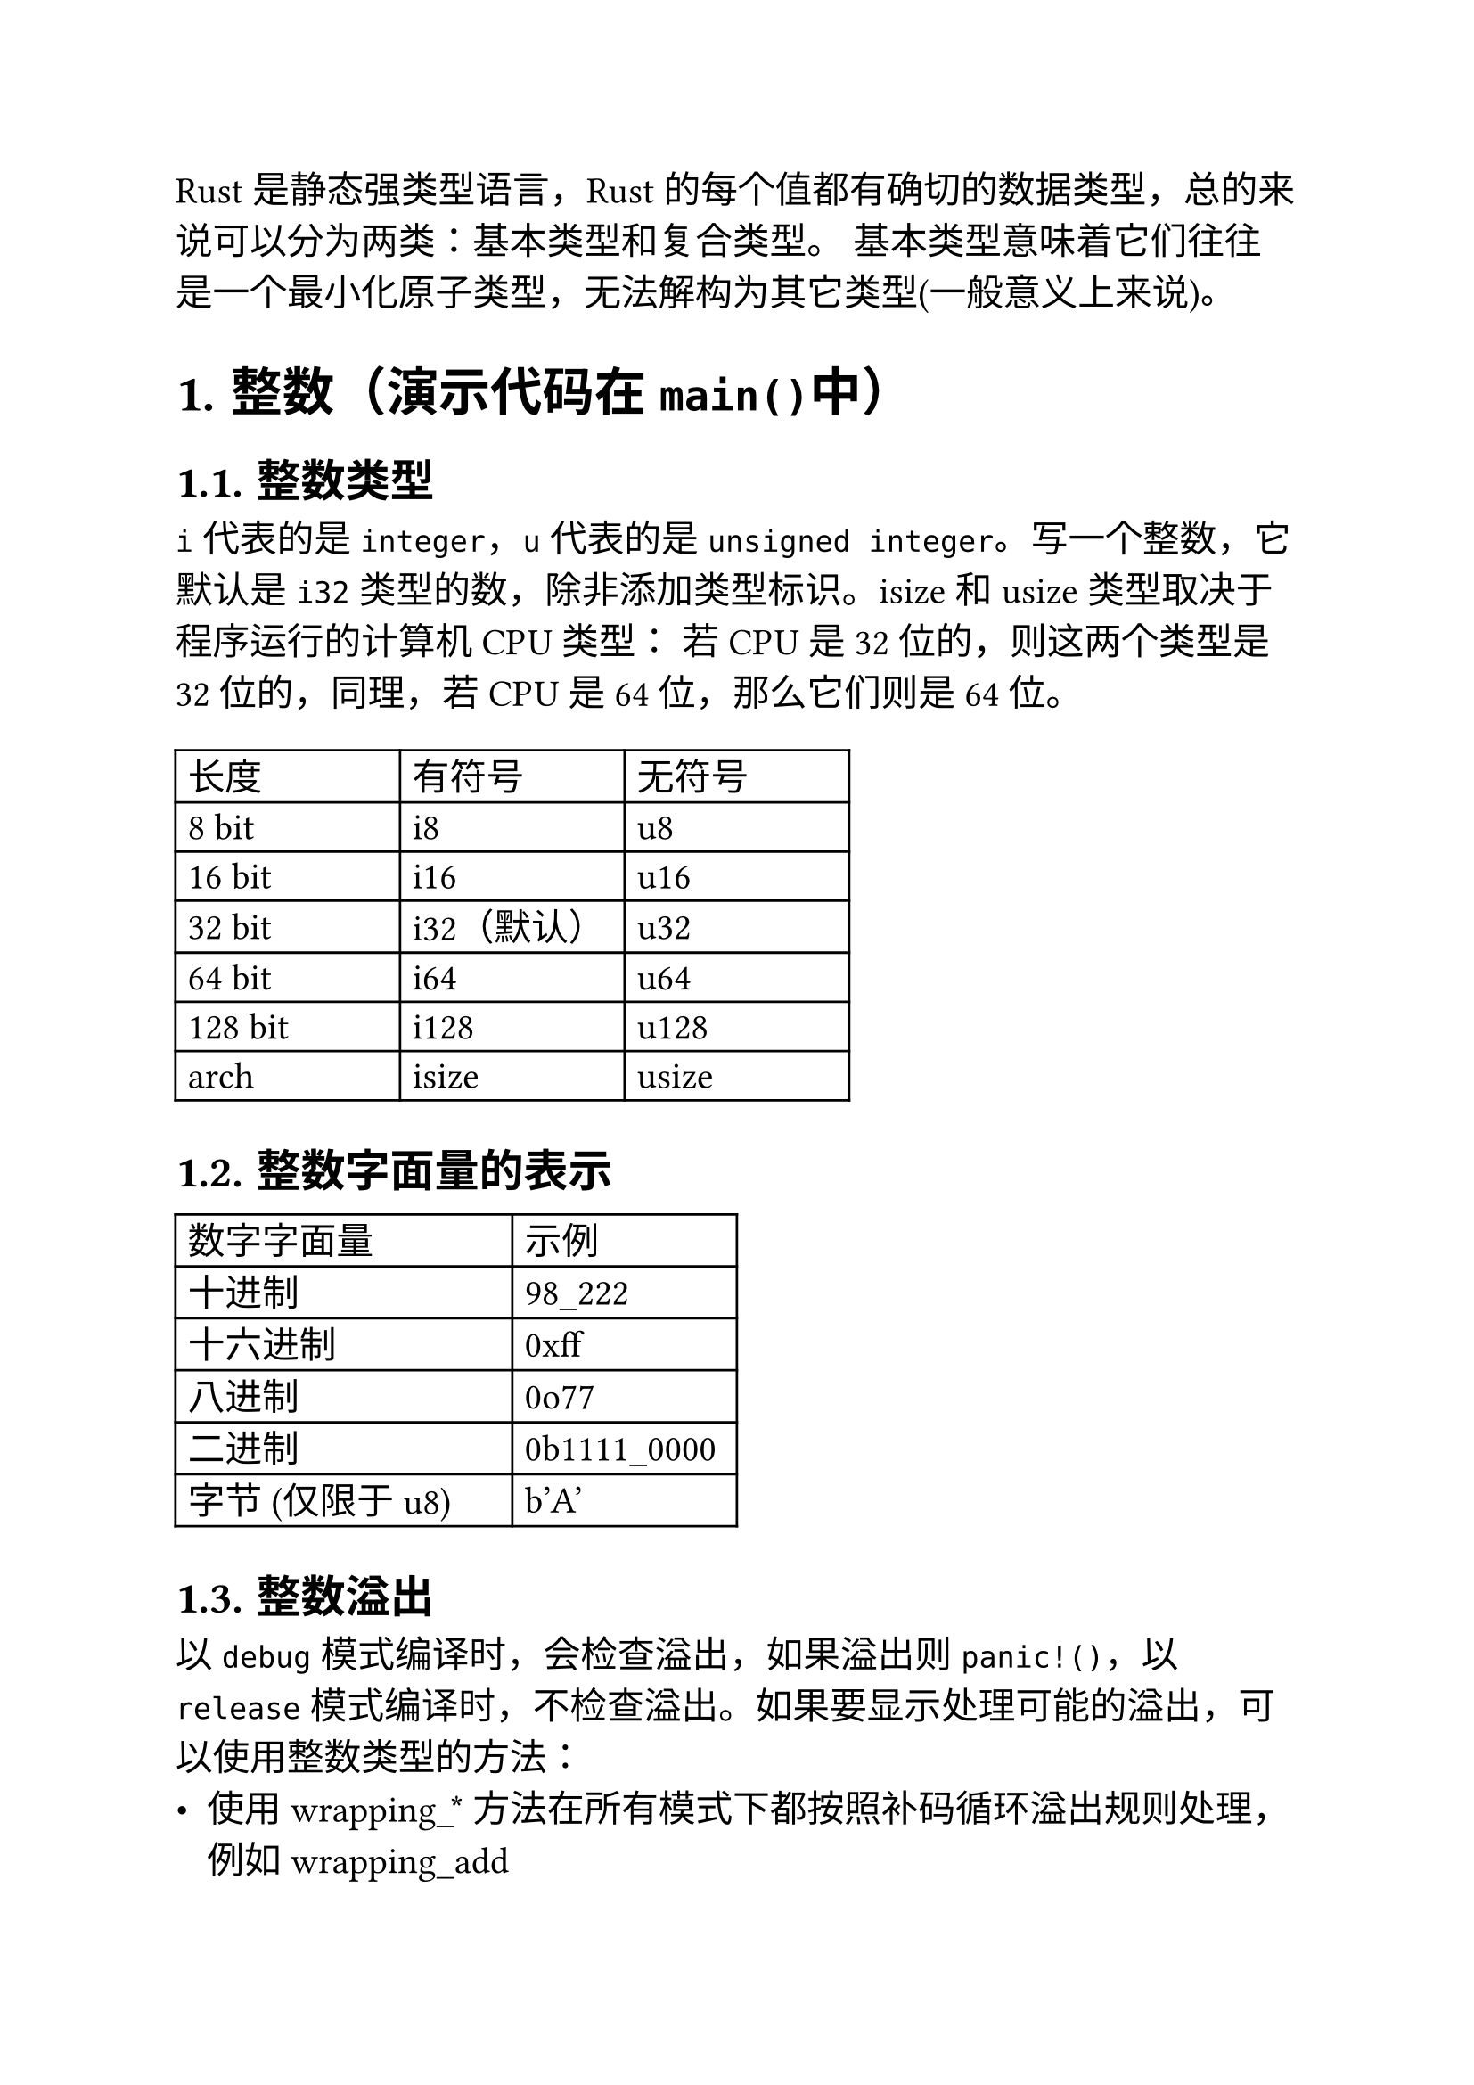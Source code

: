 #set heading(numbering: "1.")
#set text(size: 15pt)

Rust是静态强类型语言，Rust 的每个值都有确切的数据类型，总的来说可以分为两类：基本类型和复合类型。 基本类型意味着它们往往是一个最小化原子类型，无法解构为其它类型(一般意义上来说)。

= 整数（演示代码在`main()`中）
== 整数类型
`i`代表的是`integer`，`u`代表的是`unsigned integer`。写一个整数，它默认是`i32`类型的数，除非添加类型标识。isize 和 usize 类型取决于程序运行的计算机 CPU 类型： 若 CPU 是 32 位的，则这两个类型是 32 位的，同理，若 CPU 是 64 位，那么它们则是 64 位。
#block(
    width: 60%,
    table(
        columns: (1fr, 1fr, 1fr),
        align: horizon,
        [长度], [有符号], [无符号],
        [8 bit], [i8], [u8],
        [16 bit], [i16], [u16],
        [32 bit], [i32（默认）], [u32],
        [64 bit], [i64], [u64],
        [128 bit], [i128], [u128],
        [arch], [isize], [usize]
    )
)

== 整数字面量的表示
#block(
    width: 50%,
    table(
        columns: (3fr, 2fr),
        align: horizon,
        [数字字面量], [示例],
        [十进制], [98_222],
        [十六进制], [0xff],
        [八进制], [0o77],
        [二进制], [0b1111_0000],
        [字节 (仅限于 u8)], [b'A']
    )
)

== 整数溢出
以`debug`模式编译时，会检查溢出，如果溢出则`panic!()`，以`release`模式编译时，不检查溢出。如果要显示处理可能的溢出，可以使用整数类型的方法：
- 使用 wrapping\_\* 方法在所有模式下都按照补码循环溢出规则处理，例如 wrapping_add
- 使用 checked\_\* 方法时发生溢出，则返回 None 值
- 使用 overflowing\_\* 方法返回该值和一个指示是否存在溢出的布尔值
- 使用 saturating\_\* 方法使值达到最小值或最大值

= 浮点数（演示在`float_type()`中）
== 浮点数类型
浮点类型数字 是带有小数点的数字，在 Rust 中浮点类型数字也有两种基本类型： f32 和 f64，分别为 32 位和 64 位大小。默认浮点类型是 f64，在现代的 CPU 中它的速度与 f32 几乎相同，但精度更高。
#block(
    width: 40%,
    table(
        columns: (1fr, 1fr),
        align: horizon,
        [长度], [类型],
        [32 bit], [f32],
        [64 bit], [f64（默认）]
    )
)

== 浮点数陷阱
- 浮点数往往是你想要数字的近似表达：浮点数类型是基于二进制实现的，但是我们想要计算的数字往往是基于十进制，例如 0.1 在二进制上并不存在精确的表达形式，但是在十进制上就存在。
- 浮点数在某些特性上是反直觉的：浮点数是可以比较的，比较运算实现的是 std::cmp::PartialEq 特征，但是并没有实现 std::cmp::Eq 特征。

== NaN
对于数学上未定义的结果，例如对负数取平方根 -42.1.sqrt() ，会产生一个特殊的结果：Rust 的浮点数类型使用 NaN (not a number)来处理这些情况。所有跟 NaN 交互的操作，都会返回一个 NaN，而且 NaN 不能用来比较。

= 数字运算（演示在`operations()`中）
Rust 支持所有数字类型的基本数学运算：加法、减法、乘法、除法和取模运算。

= 位运算（演示在`bitwise_operations()`中）
#block(
    width: 80%,
    table(
        columns: (1fr, 5fr),
        align: horizon,
        [运算符], [位运算],
        [&], [相同位置均为1时则为1，否则为0],
        [|], [相同位置只要有1时则为1，否则为0],
        [^], [相同位置不相同则为1，相同则为0],
        [!], [把位中的0和1相互取反，即0置为1，1置为0],
        [<<], [所有位向左移动指定位数，右位补0],
        [>>], [所有位向右移动指定位数，带符号移动（正数补0，负数补1）]
    )
)

= 总结
- Rust 拥有相当多的数值类型. 因此你需要熟悉这些类型所占用的字节数，这样就知道该类型允许的大小范围以及你选择的类型是否能表达负数
- 类型转换必须是显式的. Rust 永远也不会偷偷把你的 16bit 整数转换成 32bit 整数
- Rust 的数值上可以使用方法. 例如你可以用以下方法来将 13.14 取整：13.14_f32.round()，在这里我们使用了类型后缀，因为编译器需要知道 13.14 的具体类型